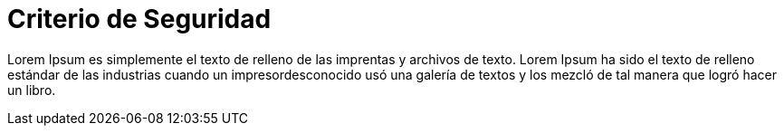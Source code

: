 :slug: criterio/
:description: FLUID es una empresa dedicada a la seguridad de tecnologías de información, Ethical Hacking, pruebas de intrusión, y detección de debilidades y vulnerabilidades de seguridad en aplicaciones. Aquí mostramos la filosofía bajo la cual se basa nuestro criterio de seguridad.
:keywords: FLUID, Clientes, Información, Aplicaciones, Acerca de, Ethical Hacking.

= Criterio de Seguridad

Lorem Ipsum es simplemente el texto de relleno de las imprentas y archivos de texto. Lorem Ipsum ha sido el texto de relleno estándar de las industrias cuando un impresordesconocido usó una galería de textos y los mezcló de tal manera que logró hacer un libro.
